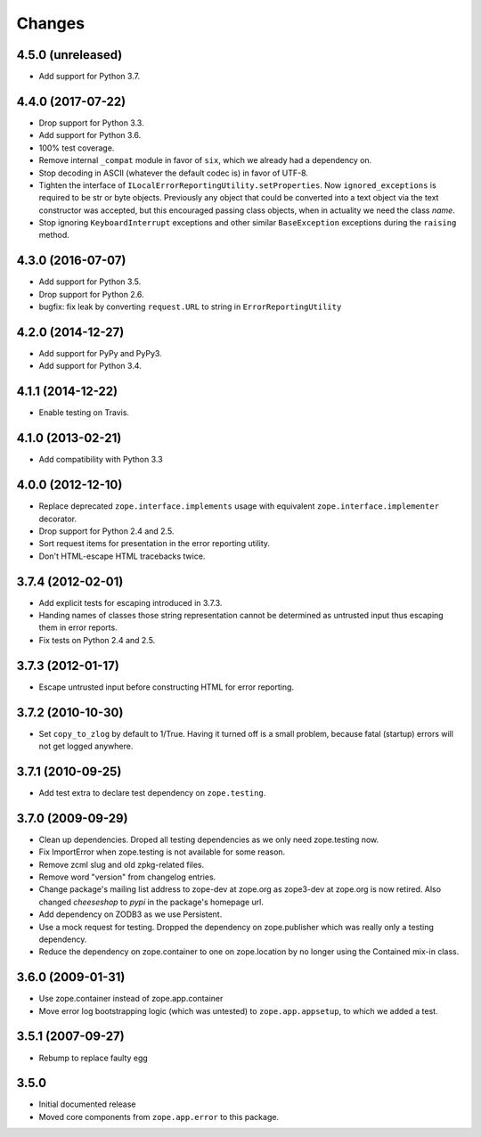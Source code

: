 =========
 Changes
=========

4.5.0 (unreleased)
==================

- Add support for Python 3.7.


4.4.0 (2017-07-22)
==================

- Drop support for Python 3.3.

- Add support for Python 3.6.

- 100% test coverage.

- Remove internal ``_compat`` module in favor of ``six``, which we
  already had a dependency on.

- Stop decoding in ASCII (whatever the default codec is) in favor of UTF-8.

- Tighten the interface of
  ``ILocalErrorReportingUtility.setProperties``. Now
  ``ignored_exceptions`` is required to be str or byte objects.
  Previously any object that could be converted into a text object via
  the text constructor was accepted, but this encouraged passing class
  objects, when in actuality we need the class *name*.

- Stop ignoring ``KeyboardInterrupt`` exceptions and other similar
  ``BaseException`` exceptions during the ``raising`` method.

4.3.0 (2016-07-07)
==================

- Add support for Python 3.5.

- Drop support for Python 2.6.

- bugfix: fix leak by converting ``request.URL`` to string in
  ``ErrorReportingUtility``

4.2.0 (2014-12-27)
==================

- Add support for PyPy and PyPy3.

- Add support for Python 3.4.


4.1.1 (2014-12-22)
==================

- Enable testing on Travis.


4.1.0 (2013-02-21)
==================

- Add compatibility with Python 3.3


4.0.0 (2012-12-10)
==================

- Replace deprecated ``zope.interface.implements`` usage with equivalent
  ``zope.interface.implementer`` decorator.

- Drop support for Python 2.4 and 2.5.

- Sort request items for presentation in the error reporting utility.

- Don't HTML-escape HTML tracebacks twice.


3.7.4 (2012-02-01)
==================

- Add explicit tests for escaping introduced in 3.7.3.

- Handing names of classes those string representation cannot
  be determined as untrusted input thus escaping them in error reports.

- Fix tests on Python 2.4 and 2.5.

3.7.3 (2012-01-17)
==================

- Escape untrusted input before constructing HTML for error reporting.

3.7.2 (2010-10-30)
==================

- Set ``copy_to_zlog`` by default to 1/True.
  Having it turned off is a small problem, because fatal (startup) errors
  will not get logged anywhere.


3.7.1 (2010-09-25)
==================

- Add test extra to declare test dependency on ``zope.testing``.


3.7.0 (2009-09-29)
==================

- Clean up dependencies. Droped all testing dependencies as we only need
  zope.testing now.

- Fix ImportError when zope.testing is not available for some reason.

- Remove zcml slug and old zpkg-related files.

- Remove word "version" from changelog entries.

- Change package's mailing list address to zope-dev at zope.org as
  zope3-dev at zope.org is now retired. Also changed `cheeseshop` to
  `pypi` in the package's homepage url.

- Add dependency on ZODB3 as we use Persistent.

- Use a mock request for testing. Dropped the dependency on zope.publisher
  which was really only a testing dependency.

- Reduce the dependency on zope.container to one on zope.location by no
  longer using the Contained mix-in class.

3.6.0 (2009-01-31)
==================

- Use zope.container instead of zope.app.container

- Move error log bootstrapping logic (which was untested) to
  ``zope.app.appsetup``, to which we added a test.

3.5.1 (2007-09-27)
==================

- Rebump to replace faulty egg

3.5.0
=====

- Initial documented release

- Moved core components from ``zope.app.error`` to this package.

